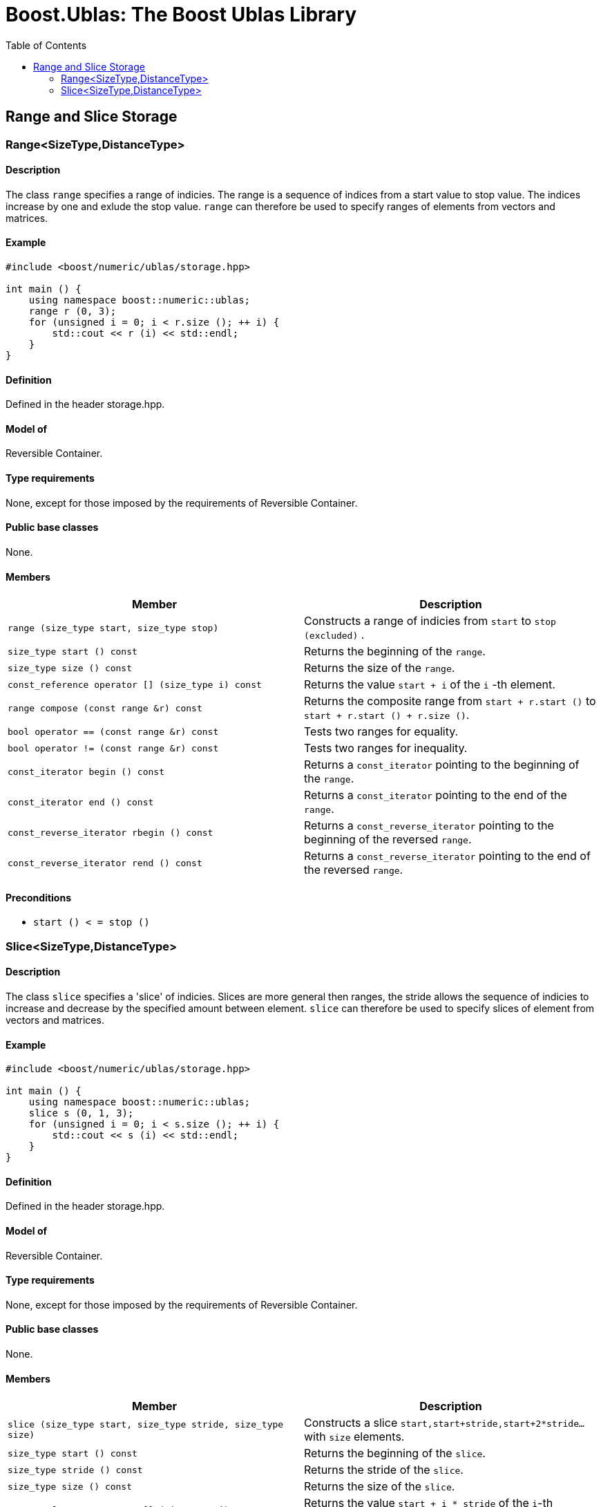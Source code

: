 # Boost.Ublas: The Boost Ublas Library
:toc: left
:toclevels: 2
:idprefix:
:listing-caption: Code Example
:docinfo: private-footer

== Range and Slice Storage

[[toc]]

=== [#range]#Range<SizeType,DistanceType>#

==== Description

The class `range` specifies a range of indicies. The range is a sequence
of indices from a start value to stop value. The indices increase by one
and exlude the stop value. `range` can therefore be used to specify
ranges of elements from vectors and matrices.

==== Example

[source, cpp]
....
#include <boost/numeric/ublas/storage.hpp>

int main () {
    using namespace boost::numeric::ublas;
    range r (0, 3);
    for (unsigned i = 0; i < r.size (); ++ i) {
        std::cout << r (i) << std::endl;
    }
}
....

==== Definition

Defined in the header storage.hpp.

==== Model of

Reversible Container.

==== Type requirements

None, except for those imposed by the requirements of Reversible
Container.

==== Public base classes

None.

==== Members

[cols=",",]
|===
|Member |Description

|`range (size_type start, size_type stop)` |Constructs a range of
indicies from `start` to `stop (excluded)` .

|`size_type start () const` |Returns the beginning of the `range`.

|`size_type size () const` |Returns the size of the `range`.

|`const_reference operator [] (size_type i) const` |Returns the value
`start + i` of the `i` -th element.

|`range compose (const range &r) const` |Returns the composite range
from `start + r.start ()` to `start + r.start () + r.size ()`.

|`bool operator == (const range &r) const` |Tests two ranges for
equality.

|`bool operator != (const range &r) const` |Tests two ranges for
inequality.

|`const_iterator begin () const` |Returns a `const_iterator` pointing to
the beginning of the `range`.

|`const_iterator end () const` |Returns a `const_iterator` pointing to
the end of the `range`.

|`const_reverse_iterator rbegin () const` |Returns a
`const_reverse_iterator` pointing to the beginning of the reversed
`range`.

|`const_reverse_iterator rend () const` |Returns a
`const_reverse_iterator` pointing to the end of the reversed `range`.
|===

==== Preconditions

* `start () < = stop ()`

=== [#slice]#Slice<SizeType,DistanceType>#

==== Description

The class `slice` specifies a 'slice' of indicies. Slices are more
general then ranges, the stride allows the sequence of indicies to
increase and decrease by the specified amount between element. `slice`
can therefore be used to specify slices of element from vectors and
matrices.

==== Example

[source,cpp]
....
#include <boost/numeric/ublas/storage.hpp>

int main () {
    using namespace boost::numeric::ublas;
    slice s (0, 1, 3);
    for (unsigned i = 0; i < s.size (); ++ i) {
        std::cout << s (i) << std::endl;
    }
}
....

==== Definition

Defined in the header storage.hpp.

==== Model of

Reversible Container.

==== Type requirements

None, except for those imposed by the requirements of Reversible
Container.

==== Public base classes

None.

==== Members

[cols=",",]
|===
|Member |Description

|`slice (size_type start, size_type stride, size_type size)` |Constructs
a slice `start,start+stride,start+2*stride...` with `size` elements.

|`size_type start () const` |Returns the beginning of the `slice`.

|`size_type stride () const` |Returns the stride of the `slice`.

|`size_type size () const` |Returns the size of the `slice`.

|`const_reference operator [] (size_type i) const` |Returns the value
`start + i * stride` of the `i`-th element.

|`slice compose (const range &r) const` |Returns the composite slice
from `start + stride * r.start ()` to
`start + stride * (r.start () + r.size ())` with stride `stride`.

|`slice compose (const slice &s) const` |Returns the composite slice
from `start + stride * s.start ()` to
`start + stride * s.stride () * (s.start () + s.size ())` with stride
`stride * s.stride ()` .

|`bool operator == (const slice &s) const` |Tests two slices for
equality.

|`bool operator != (const slice &s) const` |Tests two slices for
inequality.

|`const_iterator begin () const` |Returns a `const_iterator` pointing to
the beginning of the `slice`.

|`const_iterator end () const` |Returns a `const_iterator` pointing to
the end of the `slice`.

|`const_reverse_iterator rbegin () const` |Returns a
`const_reverse_iterator` pointing to the beginning of the reversed
`slice`.

|`const_reverse_iterator rend () const` |Returns a
`const_reverse_iterator` pointing to the end of the reversed `slice`.
|===

==== Preconditions

* None all strides are vaild. However when an index is returned or an
iterator is dereferenced its value must be representable as the
size_type.

'''''

Copyright (©) 2000-2004 Michael Stevens, Mathias Koch, Joerg Walter,
Gunter Winkler +
Copyright (©) 2021 Shikhar Vashistha +
Use, modification and distribution are subject to the Boost Software
License, Version 1.0. (See accompanying file LICENSE_1_0.txt or copy at
http://www.boost.org/LICENSE_1_0.txt ).
